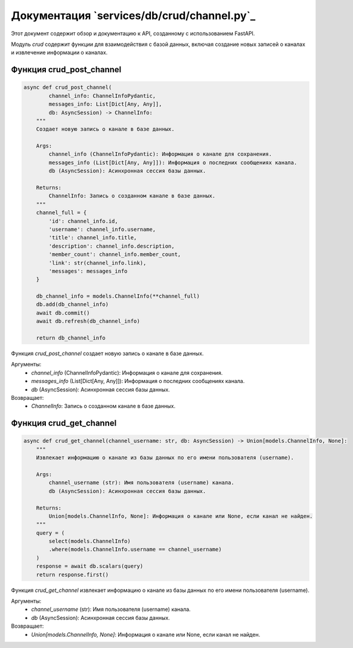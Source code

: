 .. highlight:: python

=====================
Документация `services/db/crud/channel.py`_
=====================

.. _`api/schemas`: https://github.com/ILarious/test_tg_channel_parser/blob/main/services/db/crud/channel.py


Этот документ содержит обзор и документацию к API, созданному с использованием FastAPI.

Модуль `crud` содержит функции для взаимодействия с базой данных, включая создание новых записей о каналах и извлечение информации о каналах.


Функция crud_post_channel
------------

.. code-block:: python

    async def crud_post_channel(
            channel_info: ChannelInfoPydantic,
            messages_info: List[Dict[Any, Any]],
            db: AsyncSession) -> ChannelInfo:
        """
        Создает новую запись о канале в базе данных.

        Args:
            channel_info (ChannelInfoPydantic): Информация о канале для сохранения.
            messages_info (List[Dict[Any, Any]]): Информация о последних сообщениях канала.
            db (AsyncSession): Асинхронная сессия базы данных.

        Returns:
            ChannelInfo: Запись о созданном канале в базе данных.
        """
        channel_full = {
            'id': channel_info.id,
            'username': channel_info.username,
            'title': channel_info.title,
            'description': channel_info.description,
            'member_count': channel_info.member_count,
            'link': str(channel_info.link),
            'messages': messages_info
        }

        db_channel_info = models.ChannelInfo(**channel_full)
        db.add(db_channel_info)
        await db.commit()
        await db.refresh(db_channel_info)

        return db_channel_info

Функция `crud_post_channel` создает новую запись о канале в базе данных.

Аргументы:
    - `channel_info` (ChannelInfoPydantic): Информация о канале для сохранения.
    - `messages_info` (List[Dict[Any, Any]]): Информация о последних сообщениях канала.
    - `db` (AsyncSession): Асинхронная сессия базы данных.

Возвращает:
    - `ChannelInfo`: Запись о созданном канале в базе данных.


Функция crud_get_channel
------------

.. code-block:: python

    async def crud_get_channel(channel_username: str, db: AsyncSession) -> Union[models.ChannelInfo, None]:
        """
        Извлекает информацию о канале из базы данных по его имени пользователя (username).

        Args:
            channel_username (str): Имя пользователя (username) канала.
            db (AsyncSession): Асинхронная сессия базы данных.

        Returns:
            Union[models.ChannelInfo, None]: Информация о канале или None, если канал не найден.
        """
        query = (
            select(models.ChannelInfo)
            .where(models.ChannelInfo.username == channel_username)
        )
        response = await db.scalars(query)
        return response.first()


Функция `crud_get_channel` извлекает информацию о канале из базы данных по его имени пользователя (username).

Аргументы:
    - `channel_username` (str): Имя пользователя (username) канала.
    - `db` (AsyncSession): Асинхронная сессия базы данных.

Возвращает:
    - `Union[models.ChannelInfo, None]`: Информация о канале или None, если канал не найден.